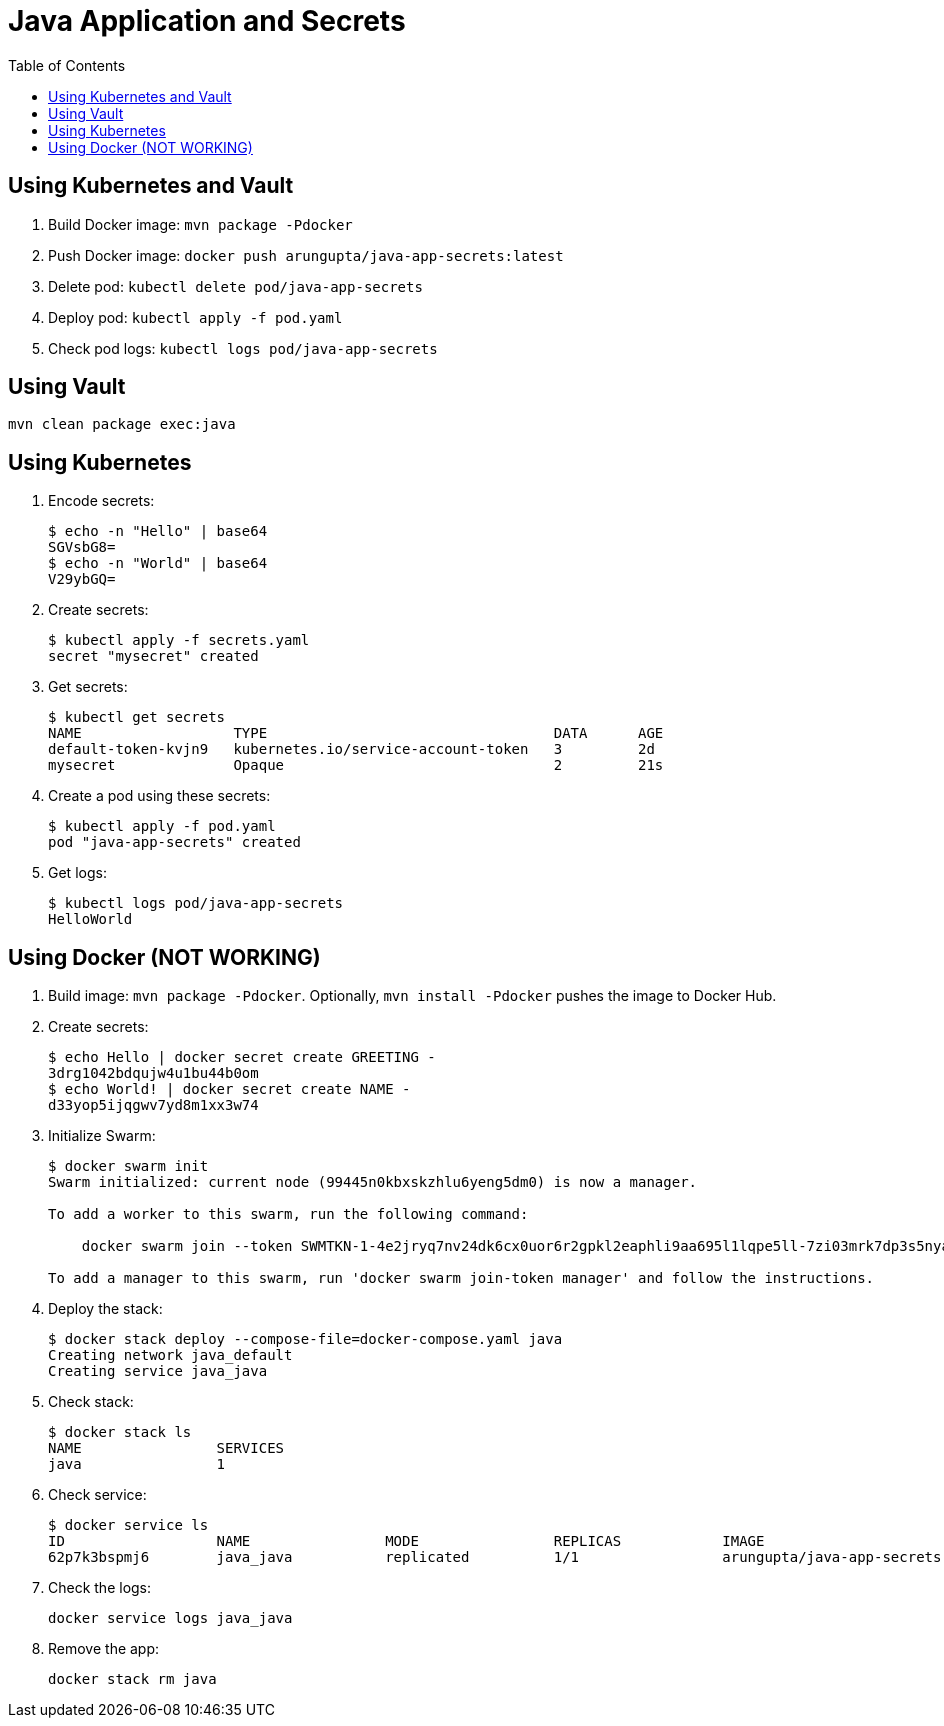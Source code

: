 = Java Application and Secrets
:toc:

== Using Kubernetes and Vault

. Build Docker image: `mvn package -Pdocker`
. Push Docker image: `docker push arungupta/java-app-secrets:latest`
. Delete pod: `kubectl delete pod/java-app-secrets`
. Deploy pod: `kubectl apply -f pod.yaml`
. Check pod logs: `kubectl logs pod/java-app-secrets`

== Using Vault

```
mvn clean package exec:java
```

== Using Kubernetes

. Encode secrets:
+
```
$ echo -n "Hello" | base64
SGVsbG8=
$ echo -n "World" | base64
V29ybGQ=
```
+
. Create secrets:
+
```
$ kubectl apply -f secrets.yaml
secret "mysecret" created
```
+
. Get secrets:
+
```
$ kubectl get secrets
NAME                  TYPE                                  DATA      AGE
default-token-kvjn9   kubernetes.io/service-account-token   3         2d
mysecret              Opaque                                2         21s
```
+
. Create a pod using these secrets:
+
```
$ kubectl apply -f pod.yaml
pod "java-app-secrets" created
```
+
. Get logs:
+
```
$ kubectl logs pod/java-app-secrets
HelloWorld
```

== Using Docker (NOT WORKING)

. Build image: `mvn package -Pdocker`. Optionally, `mvn install -Pdocker` pushes the image to Docker Hub.
. Create secrets:
+
```
$ echo Hello | docker secret create GREETING -
3drg1042bdqujw4u1bu44b0om
$ echo World! | docker secret create NAME -
d33yop5ijqgwv7yd8m1xx3w74
```
+ 
. Initialize Swarm:
+
```
$ docker swarm init
Swarm initialized: current node (99445n0kbxskzhlu6yeng5dm0) is now a manager.

To add a worker to this swarm, run the following command:

    docker swarm join --token SWMTKN-1-4e2jryq7nv24dk6cx0uor6r2gpkl2eaphli9aa695l1lqpe5ll-7zi03mrk7dp3s5nyaqh08ayz0 192.168.65.2:2377

To add a manager to this swarm, run 'docker swarm join-token manager' and follow the instructions.
```
+
. Deploy the stack:
+
```
$ docker stack deploy --compose-file=docker-compose.yaml java
Creating network java_default
Creating service java_java
```
+
. Check stack:
+
```
$ docker stack ls
NAME                SERVICES
java                1
```
+
. Check service:
+
```
$ docker service ls
ID                  NAME                MODE                REPLICAS            IMAGE                               PORTS
62p7k3bspmj6        java_java           replicated          1/1                 arungupta/java-app-secrets:latest   
```
+
. Check the logs:
+
```
docker service logs java_java
```
+
. Remove the app:
+
```
docker stack rm java
```

